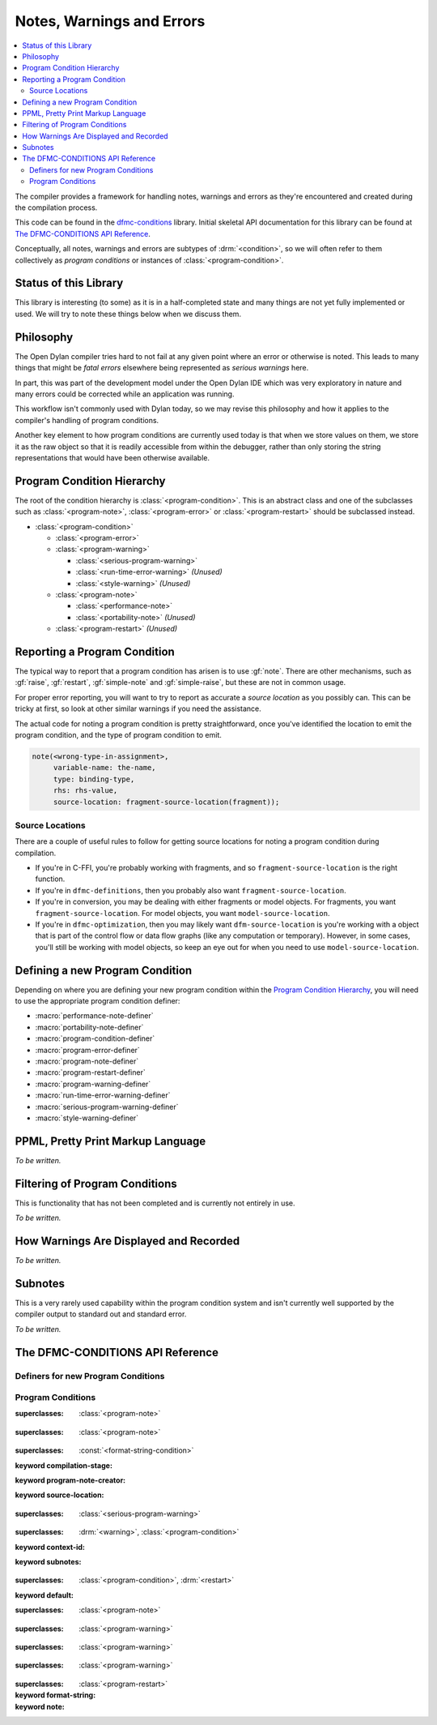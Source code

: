 **************************
Notes, Warnings and Errors
**************************

.. current-library:: dfmc-conditions
.. current-module:: dfmc-conditions

.. contents::
   :local:

The compiler provides a framework for handling notes, warnings and
errors as they're encountered and created during the compilation
process.

This code can be found in the `dfmc-conditions`_ library. Initial
skeletal API documentation for this library can be found at
`The DFMC-CONDITIONS API Reference`_.

.. _dfmc-conditions: https://github.com/dylan-lang/opendylan/tree/master/sources/dfmc/conditions

Conceptually, all notes, warnings and errors are subtypes of
:drm:`<condition>`, so we will often refer to them collectively
as *program conditions* or instances of :class:`<program-condition>`.

Status of this Library
**********************

This library is interesting (to some) as it is in a half-completed
state and many things are not yet fully implemented or used. We will
try to note these things below when we discuss them.

Philosophy
**********

The Open Dylan compiler tries hard to not fail at any given
point where an error or otherwise is noted. This leads to many
things that might be *fatal errors* elsewhere being represented
as *serious warnings* here.

In part, this was part of the development model under the
Open Dylan IDE which was very exploratory in nature and many
errors could be corrected while an application was running.

This workflow isn't commonly used with Dylan today, so we
may revise this philosophy and how it applies to the compiler's
handling of program conditions.

Another key element to how program conditions are currently
used today is that when we store values on them, we store it as
the raw object so that it is readily accessible from within
the debugger, rather than only storing the string representations
that would have been otherwise available.

Program Condition Hierarchy
***************************

The root of the condition hierarchy is :class:`<program-condition>`.
This is an abstract class and one of the subclasses such as
:class:`<program-note>`, :class:`<program-error>` or
:class:`<program-restart>` should be subclassed instead.

* :class:`<program-condition>`

  * :class:`<program-error>`
  * :class:`<program-warning>`

    * :class:`<serious-program-warning>`
    * :class:`<run-time-error-warning>` *(Unused)*
    * :class:`<style-warning>` *(Unused)*

  * :class:`<program-note>`

    * :class:`<performance-note>`
    * :class:`<portability-note>` *(Unused)*

  * :class:`<program-restart>` *(Unused)*

Reporting a Program Condition
*****************************

The typical way to report that a program condition has arisen
is to use :gf:`note`. There are other mechanisms, such as
:gf:`raise`, :gf:`restart`, :gf:`simple-note` and :gf:`simple-raise`,
but these are not in common usage.

For proper error reporting, you will want to try to report as
accurate a *source location* as you possibly can. This can be
tricky at first, so look at other similar warnings if you need
the assistance.

The actual code for noting a program condition is pretty
straightforward, once you've identified the location to emit
the program condition, and the type of program condition to emit.

.. code-block:: dylan

   note(<wrong-type-in-assignment>,
        variable-name: the-name,
        type: binding-type,
        rhs: rhs-value,
        source-location: fragment-source-location(fragment));

Source Locations
================

There are a couple of useful rules to follow for getting source
locations for noting a program condition during compilation.

* If you're in C-FFI, you're probably working with fragments,
  and so ``fragment-source-location`` is the right function.
* If you're in ``dfmc-definitions``, then you probably also
  want ``fragment-source-location``.
* If you're in conversion, you may be dealing with either
  fragments or model objects. For fragments, you want
  ``fragment-source-location``. For model objects, you want
  ``model-source-location``.
* If you're in ``dfmc-optimization``, then you may likely
  want ``dfm-source-location`` is you're working with a
  object that is part of the control flow or data flow
  graphs (like any computation or temporary). However,
  in some cases, you'll still be working with model objects,
  so keep an eye out for when you need to use
  ``model-source-location``.

Defining a new Program Condition
********************************

Depending on where you are defining your new program condition
within the `Program Condition Hierarchy`_, you will need to use
the appropriate program condition definer:

* :macro:`performance-note-definer`
* :macro:`portability-note-definer`
* :macro:`program-condition-definer`
* :macro:`program-error-definer`
* :macro:`program-note-definer`
* :macro:`program-restart-definer`
* :macro:`program-warning-definer`
* :macro:`run-time-error-warning-definer`
* :macro:`serious-program-warning-definer`
* :macro:`style-warning-definer`

PPML, Pretty Print Markup Language
**********************************

*To be written.*

Filtering of Program Conditions
*******************************

This is functionality that has not been completed and is
currently not entirely in use.

*To be written.*

How Warnings Are Displayed and Recorded
***************************************

*To be written.*

Subnotes
********

This is a very rarely used capability within the program condition
system and isn't currently well supported by the compiler output
to standard out and standard error.

*To be written.*

The DFMC-CONDITIONS API Reference
*********************************

Definers for new Program Conditions
===================================

.. macro:: program-condition-aux-definer

.. macro:: performance-note-definer

.. macro:: portability-note-definer

.. macro:: program-condition-definer

.. macro:: program-error-definer

.. macro:: program-condition-definer-definer

.. macro:: program-note-definer

.. macro:: program-restart-definer

.. macro:: program-warning-definer

.. macro:: run-time-error-warning-definer

.. macro:: serious-program-warning-definer

.. macro:: style-warning-definer

Program Conditions
==================

.. class:: <performance-note>
   :open:
   :abstract:

   :superclasses: :class:`<program-note>`


.. class:: <portability-note>
   :open:
   :abstract:

   :superclasses: :class:`<program-note>`


.. class:: <program-condition>
   :open:
   :abstract:

   :superclasses: :const:`<format-string-condition>`

   :keyword compilation-stage:
   :keyword program-note-creator:
   :keyword source-location:

.. class:: <program-error>
   :open:
   :abstract:

   :superclasses: :class:`<serious-program-warning>`

.. class:: <program-note>
   :open:
   :abstract:
   :primary:

   :superclasses: :drm:`<warning>`, :class:`<program-condition>`

   :keyword context-id:
   :keyword subnotes:

.. class:: <program-restart>
   :open:
   :abstract:
   :primary:

   :superclasses: :class:`<program-condition>`, :drm:`<restart>`

   :keyword default:

.. class:: <program-warning>
   :open:
   :abstract:

   :superclasses: :class:`<program-note>`


.. class:: <run-time-error-warning>
   :open:
   :abstract:

   :superclasses: :class:`<program-warning>`


.. class:: <serious-program-warning>
   :open:
   :abstract:

   :superclasses: :class:`<program-warning>`


.. class:: <style-warning>
   :open:
   :abstract:

   :superclasses: :class:`<program-warning>`

.. current-module:: dfmc-conditions


.. constant:: $record-program-note

.. function:: $signal-program-error

   :signature: $signal-program-error (c) => ()

   :parameter c: An instance of :class:`<condition>`.

.. function:: $signal-program-note

   :signature: $signal-program-note (c) => ()

   :parameter c: An instance of :class:`<condition>`.

.. variable:: *detail-level*

.. variable:: *error-recovery-model*

.. variable:: *subnotes-queue*

.. constant:: <detail-level>

.. class:: <ignore-serious-note>

   :superclasses: :class:`<program-restart>`

   :keyword format-string:
   :keyword note:

.. constant:: <program-note-filter>

.. macro:: accumulate-subnotes-during

.. generic-function:: add-program-condition

   :signature: add-program-condition (condition) => ()

   :parameter condition: An instance of :class:`<condition>`.

.. method:: add-program-condition
   :specializer: <condition>

.. method:: add-program-condition
   :specializer: <program-condition>

.. macro:: condition-block

.. macro:: condition-block-aux

.. generic-function:: condition-compilation-stage

   :signature: condition-compilation-stage (object) => (value)

   :parameter object: An instance of :class:`<program-condition>`.
   :value value: An instance of :class:`<object>`.

.. generic-function:: condition-context-id

   :signature: condition-context-id (object) => (value)

   :parameter object: An instance of :class:`<program-note>`.
   :value value: An instance of :class:`<object>`.

.. macro:: condition-make-filter-definer

.. macro:: condition-make-method-maybe-definer

.. generic-function:: condition-program-note-creator

   :signature: condition-program-note-creator (object) => (value)

   :parameter object: An instance of :class:`<program-condition>`.
   :value value: An instance of :class:`<object>`.

.. generic-function:: condition-source-location

   :signature: condition-source-location (object) => (value)

   :parameter object: An instance of :class:`<program-condition>`.
   :value value: An instance of :class:`<object>`.

.. generic-function:: convert-condition-slots-to-ppml

   :signature: convert-condition-slots-to-ppml (condition) => ()

   :parameter condition: An instance of :class:`<condition>`.

.. method:: convert-condition-slots-to-ppml
   :specializer: <condition>

.. method:: convert-condition-slots-to-ppml
   :specializer: type-union(<simple-condition>, <simple-error>, <simple-warning>)

.. method:: convert-condition-slots-to-ppml
   :specializer: <program-note>

.. method:: convert-condition-slots-to-ppml
   :specializer: <program-restart>

.. method:: convert-condition-slots-to-ppml
   :specializer: <program-warning>

.. method:: convert-condition-slots-to-ppml
   :specializer: <serious-program-warning>

.. method:: convert-condition-slots-to-ppml
   :specializer: <program-error>

.. method:: convert-condition-slots-to-ppml
   :specializer: <run-time-error-warning>

.. method:: convert-condition-slots-to-ppml
   :specializer: <style-warning>

.. method:: convert-condition-slots-to-ppml
   :specializer: <performance-note>

.. method:: convert-condition-slots-to-ppml
   :specializer: <portability-note>

.. method:: convert-condition-slots-to-ppml
   :specializer: <ignore-serious-note>

.. macro:: convert-slots-to-ppml

.. variable:: dfmc-continue

.. variable:: dfmc-restart

.. function:: do-with-program-conditions

   :signature: do-with-program-conditions (body) => (#rest results)

   :parameter body: An instance of :class:`<object>`.
   :value #rest results: An instance of :class:`<object>`.

.. generic-function:: format-condition

   :signature: format-condition (stream condition detail-level) => ()

   :parameter stream: An instance of :class:`<stream>`.
   :parameter condition: An instance of :class:`<program-condition>`.
   :parameter detail-level: An instance of :const:`<detail-level>`.

.. generic-function:: interesting-note?

   :signature: interesting-note? (note) => (interesting?)

   :parameter note: An instance of :class:`<program-note>`.
   :value interesting?: An instance of :class:`<boolean>`.

.. method:: interesting-note?
   :specializer: <program-note>

.. method:: interesting-note?
   :specializer: <performance-note>

.. generic-function:: library-conditions-table

   :signature: library-conditions-table (library) => (table)

   :parameter library: An instance of :class:`<object>`.
   :value table: An instance of :class:`<table>`.

.. generic-function:: make-program-note-filter

   :signature: make-program-note-filter (#key file-name from to in class action) => (filter)

   :parameter #key file-name: An instance of :class:`<string>`.
   :parameter #key from: An instance of :class:`<integer>`.
   :parameter #key to: An instance of :class:`<integer>`.
   :parameter #key in: An instance of :class:`<string>`.
   :parameter #key class: An instance of ``subclass(<condition>)``.
   :parameter #key action: An instance of :class:`<function>`.
   :value filter: An instance of :const:`<program-note-filter>`.

.. macro:: maybe-note

.. generic-function:: note
   :open:

   :signature: note (class #key #all-keys) => ()

   :parameter class: An instance of ``subclass(<program-condition>)``.

.. method:: note
   :specializer: subclass(<program-condition>)

.. macro:: note-during

.. generic-function:: obsolete-condition?
   :open:

   :signature: obsolete-condition? (condition) => (obsolete?)

   :parameter condition: An instance of :class:`<program-condition>`.
   :value obsolete?: An instance of :class:`<boolean>`.

.. method:: obsolete-condition?
   :specializer: <program-condition>

.. generic-function:: present-program-error

   :signature: present-program-error (condition) => ()

   :parameter condition: An instance of :class:`<condition>`.

.. method:: present-program-error
   :specializer: <condition>

.. method:: present-program-error
   :specializer: <program-note>

.. generic-function:: present-program-note

   :signature: present-program-note (condition) => ()

   :parameter condition: An instance of :class:`<condition>`.

.. method:: present-program-note
   :specializer: <condition>

.. method:: present-program-note
   :specializer: <program-note>

.. function:: program-note-class-=

   :signature: program-note-class-= (class) => (pred)

   :parameter class: An instance of ``subclass(<condition>)``.
   :value pred: An instance of :class:`<function>`.

.. function:: program-note-file-name-=

   :signature: program-note-file-name-= (file-name) => (pred)

   :parameter file-name: An instance of :class:`<string>`.
   :value pred: An instance of :class:`<function>`.

.. generic-function:: program-note-filter
   :open:

   :signature: program-note-filter (class) => (filter)

   :parameter class: An instance of ``subclass(<condition>)``.
   :value filter: An instance of :const:`<program-note-filter>`.

.. method:: program-note-filter
   :specializer: subclass(<program-note>)

.. method:: program-note-filter
   :specializer: subclass(<condition>)

.. method:: program-note-filter
   :specializer: subclass(<program-warning>)

.. method:: program-note-filter
   :specializer: subclass(<serious-program-warning>)

.. method:: program-note-filter
   :specializer: subclass(<run-time-error-warning>)

.. method:: program-note-filter
   :specializer: subclass(<style-warning>)

.. method:: program-note-filter
   :specializer: subclass(<performance-note>)

.. method:: program-note-filter
   :specializer: subclass(<portability-note>)

.. generic-function:: program-note-filter-setter
   :open:

   :signature: program-note-filter-setter (filter class) => (filter)

   :parameter filter: An instance of :const:`<program-note-filter>`.
   :parameter class: An instance of ``subclass(<program-condition>)``.
   :value filter: An instance of :const:`<program-note-filter>`.

.. method:: program-note-filter-setter
   :specializer: <program-note-filter>, subclass(<program-condition>)

.. function:: program-note-in

   :signature: program-note-in (form) => (pred)

   :parameter form: An instance of :class:`<string>`.
   :value pred: An instance of :class:`<function>`.

.. function:: program-note-location-between

   :signature: program-note-location-between (from to) => (pred)

   :parameter from: An instance of :class:`<integer>`.
   :parameter to: An instance of :class:`<integer>`.
   :value pred: An instance of :class:`<function>`.

.. generic-function:: raise
   :open:

   :signature: raise (class #key #all-keys) => ()

   :parameter class: An instance of ``subclass(<program-condition>)``.

.. method:: raise
   :specializer: subclass(<program-error>)

.. generic-function:: remove-program-conditions-from!

   :signature: remove-program-conditions-from! (table key stages) => ()

   :parameter table: An instance of :class:`<object>`.
   :parameter key: An instance of :class:`<object>`.
   :parameter stages: An instance of :class:`<object>`.

.. generic-function:: report-condition
   :open:

   :signature: report-condition (condition) => ()

   :parameter condition: An instance of :class:`<condition>`.

.. generic-function:: restart
   :open:

   :signature: restart (class #key #all-keys) => ()

   :parameter class: An instance of ``subclass(<program-restart>)``.

.. method:: restart
   :specializer: subclass(<program-restart>)

.. generic-function:: serious-note?

   :signature: serious-note? (note) => (serious?)

   :parameter note: An instance of :class:`<program-note>`.
   :value serious?: An instance of :class:`<boolean>`.

.. method:: serious-note?
   :specializer: <program-note>

.. method:: serious-note?
   :specializer: <program-error>

.. method:: serious-note?
   :specializer: <serious-program-warning>

.. generic-function:: simple-note

   :signature: simple-note (class format-string #rest args) => ()

   :parameter class: An instance of ``subclass(<program-note>)``.
   :parameter format-string: An instance of :class:`<string>`.
   :parameter #rest args: An instance of :class:`<object>`.

.. generic-function:: simple-raise

   :signature: simple-raise (class format-string #rest args) => ()

   :parameter class: An instance of ``subclass(<program-error>)``.
   :parameter format-string: An instance of :class:`<string>`.
   :parameter #rest args: An instance of :class:`<object>`.

.. generic-function:: subnotes

   :signature: subnotes (object) => (value)

   :parameter object: An instance of :class:`<program-note>`.
   :value value: An instance of :const:`<program-notes>`.

.. macro:: with-program-conditions

.. macro:: with-simple-abort-retry-restart

